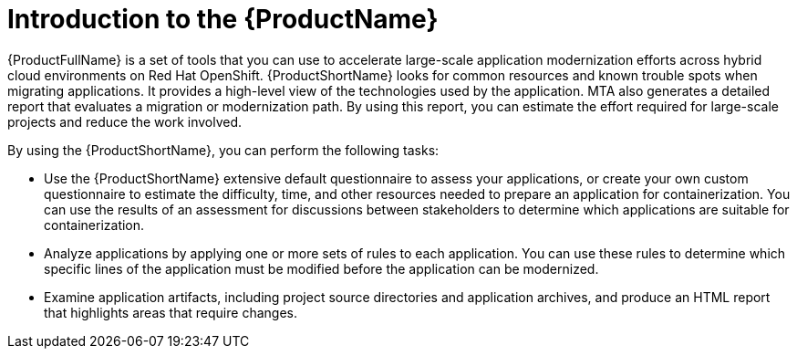 // Module included in the following assemblies:
//
// * docs/getting-started-guide/master.adoc

:_content-type: CONCEPT
[id="mta-about-the-intro-to-mta-guide_{context}"]
= Introduction to the {ProductName}

{ProductFullName} is a set of tools that you can use to accelerate large-scale application modernization efforts across hybrid cloud environments on Red Hat OpenShift. {ProductShortName} looks for common resources and known trouble spots when migrating applications. It provides a high-level view of the technologies used by the application. MTA also generates a detailed report that evaluates a migration or modernization path. By using this report, you can estimate the effort required for large-scale projects and reduce the work involved.


By using the {ProductShortName}, you can perform the following tasks:

* Use the {ProductShortName} extensive default questionnaire to assess your applications, or create your own custom questionnaire to estimate the difficulty, time, and other resources needed to prepare an application for containerization. You can use the results of an assessment for discussions between stakeholders to determine which applications are suitable for containerization.
* Analyze applications by applying one or more sets of rules to each application. You can use these rules to determine which specific lines of the application must be modified before the application can be modernized.
* Examine application artifacts, including project source directories and application archives, and produce an HTML report that highlights areas that require changes.
